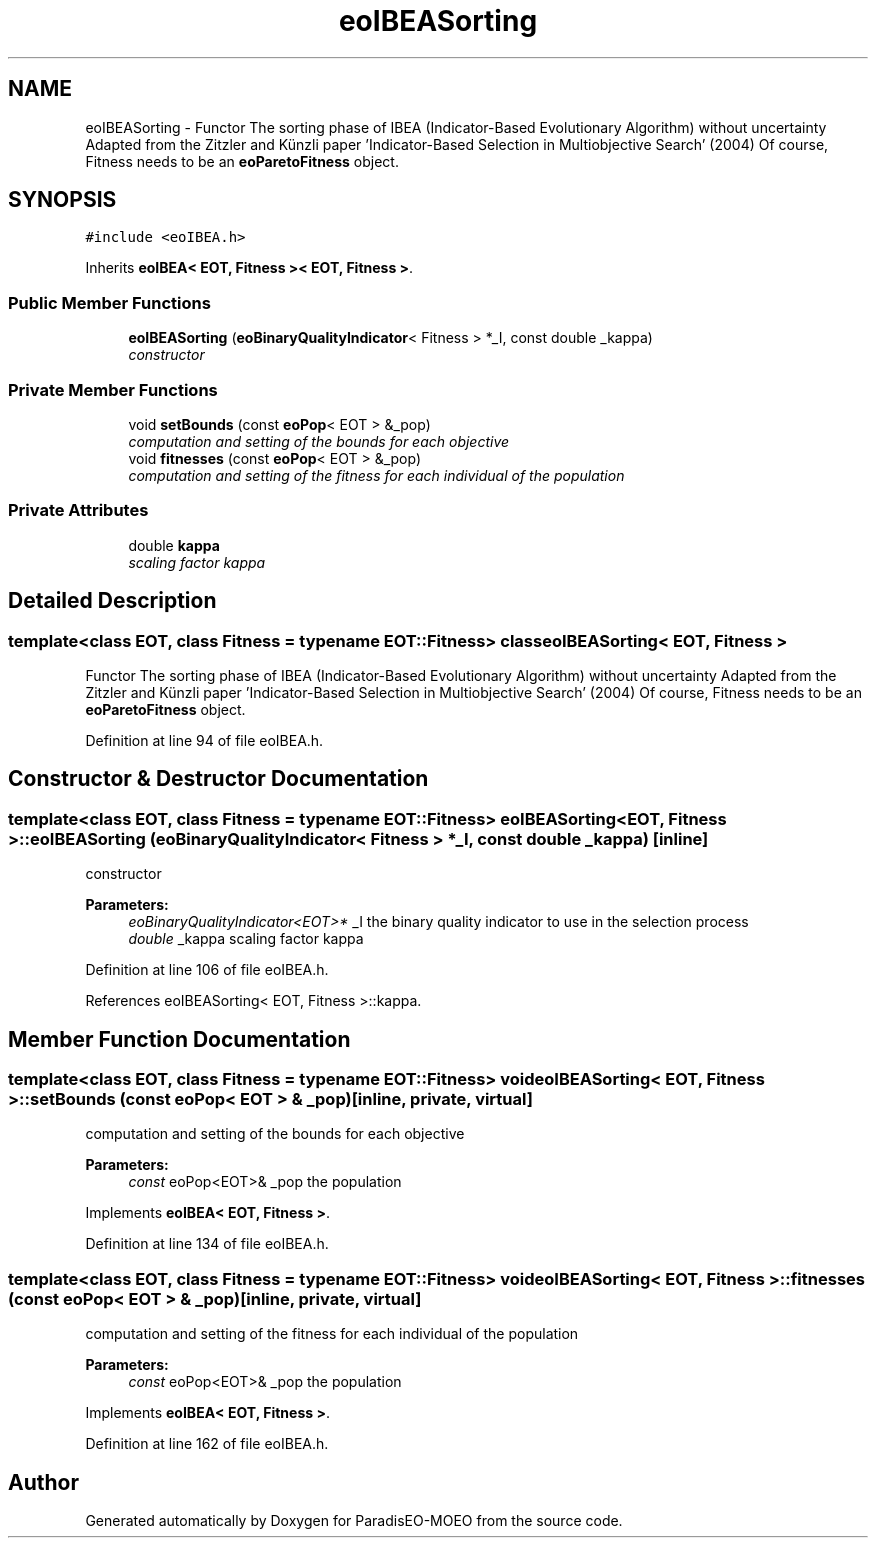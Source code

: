 .TH "eoIBEASorting" 3 "22 Dec 2006" "Version 0.1" "ParadisEO-MOEO" \" -*- nroff -*-
.ad l
.nh
.SH NAME
eoIBEASorting \- Functor The sorting phase of IBEA (Indicator-Based Evolutionary Algorithm) without uncertainty Adapted from the Zitzler and Künzli paper 'Indicator-Based Selection in Multiobjective Search' (2004) Of course, Fitness needs to be an \fBeoParetoFitness\fP object.  

.PP
.SH SYNOPSIS
.br
.PP
\fC#include <eoIBEA.h>\fP
.PP
Inherits \fBeoIBEA< EOT, Fitness >< EOT, Fitness >\fP.
.PP
.SS "Public Member Functions"

.in +1c
.ti -1c
.RI "\fBeoIBEASorting\fP (\fBeoBinaryQualityIndicator\fP< Fitness > *_I, const double _kappa)"
.br
.RI "\fIconstructor \fP"
.in -1c
.SS "Private Member Functions"

.in +1c
.ti -1c
.RI "void \fBsetBounds\fP (const \fBeoPop\fP< EOT > &_pop)"
.br
.RI "\fIcomputation and setting of the bounds for each objective \fP"
.ti -1c
.RI "void \fBfitnesses\fP (const \fBeoPop\fP< EOT > &_pop)"
.br
.RI "\fIcomputation and setting of the fitness for each individual of the population \fP"
.in -1c
.SS "Private Attributes"

.in +1c
.ti -1c
.RI "double \fBkappa\fP"
.br
.RI "\fIscaling factor kappa \fP"
.in -1c
.SH "Detailed Description"
.PP 

.SS "template<class EOT, class Fitness = typename EOT::Fitness> class eoIBEASorting< EOT, Fitness >"
Functor The sorting phase of IBEA (Indicator-Based Evolutionary Algorithm) without uncertainty Adapted from the Zitzler and Künzli paper 'Indicator-Based Selection in Multiobjective Search' (2004) Of course, Fitness needs to be an \fBeoParetoFitness\fP object. 
.PP
Definition at line 94 of file eoIBEA.h.
.SH "Constructor & Destructor Documentation"
.PP 
.SS "template<class EOT, class Fitness = typename EOT::Fitness> \fBeoIBEASorting\fP< EOT, Fitness >::\fBeoIBEASorting\fP (\fBeoBinaryQualityIndicator\fP< Fitness > * _I, const double _kappa)\fC [inline]\fP"
.PP
constructor 
.PP
\fBParameters:\fP
.RS 4
\fIeoBinaryQualityIndicator<EOT>*\fP _I the binary quality indicator to use in the selection process 
.br
\fIdouble\fP _kappa scaling factor kappa 
.RE
.PP

.PP
Definition at line 106 of file eoIBEA.h.
.PP
References eoIBEASorting< EOT, Fitness >::kappa.
.SH "Member Function Documentation"
.PP 
.SS "template<class EOT, class Fitness = typename EOT::Fitness> void \fBeoIBEASorting\fP< EOT, Fitness >::setBounds (const \fBeoPop\fP< EOT > & _pop)\fC [inline, private, virtual]\fP"
.PP
computation and setting of the bounds for each objective 
.PP
\fBParameters:\fP
.RS 4
\fIconst\fP eoPop<EOT>& _pop the population 
.RE
.PP

.PP
Implements \fBeoIBEA< EOT, Fitness >\fP.
.PP
Definition at line 134 of file eoIBEA.h.
.SS "template<class EOT, class Fitness = typename EOT::Fitness> void \fBeoIBEASorting\fP< EOT, Fitness >::fitnesses (const \fBeoPop\fP< EOT > & _pop)\fC [inline, private, virtual]\fP"
.PP
computation and setting of the fitness for each individual of the population 
.PP
\fBParameters:\fP
.RS 4
\fIconst\fP eoPop<EOT>& _pop the population 
.RE
.PP

.PP
Implements \fBeoIBEA< EOT, Fitness >\fP.
.PP
Definition at line 162 of file eoIBEA.h.

.SH "Author"
.PP 
Generated automatically by Doxygen for ParadisEO-MOEO from the source code.
